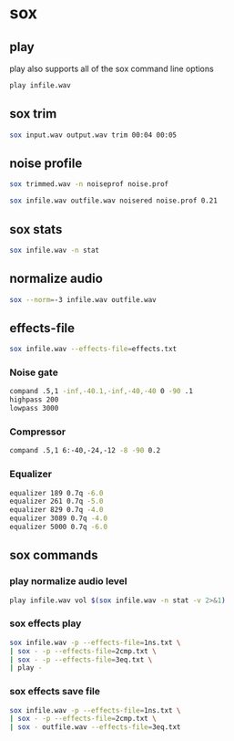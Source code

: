 #+STARTUP: content
#+OPTIONS: num:nil author:nil

* sox

** play

play also supports all of the sox command line options

#+BEGIN_SRC sh
play infile.wav

#+END_SRC
** sox trim

#+BEGIN_SRC sh
sox input.wav output.wav trim 00:04 00:05 
#+END_SRC

** noise profile

#+BEGIN_SRC sh
sox trimmed.wav -n noiseprof noise.prof                 
#+END_SRC

#+BEGIN_SRC sh
sox infile.wav outfile.wav noisered noise.prof 0.21      
#+END_SRC
          
** sox stats      

#+BEGIN_SRC sh
sox infile.wav -n stat
#+END_SRC

** normalize audio

#+BEGIN_SRC sh
sox --norm=-3 infile.wav outfile.wav
#+END_SRC

** effects-file

#+BEGIN_SRC sh
sox infile.wav --effects-file=effects.txt
#+END_SRC

*** Noise gate

#+BEGIN_SRC sh
compand .5,1 -inf,-40.1,-inf,-40,-40 0 -90 .1
highpass 200
lowpass 3000
#+END_SRC

*** Compressor

#+BEGIN_SRC sh
compand .5,1 6:-40,-24,-12 -8 -90 0.2
#+END_SRC

*** Equalizer

#+BEGIN_SRC sh
equalizer 189 0.7q -6.0
equalizer 261 0.7q -5.0
equalizer 829 0.7q -4.0
equalizer 3089 0.7q -4.0
equalizer 5000 0.7q -6.0
#+END_SRC

** sox commands

*** play normalize audio level

#+BEGIN_SRC sh
play infile.wav vol $(sox infile.wav -n stat -v 2>&1)
#+END_SRC

*** sox effects play

#+BEGIN_SRC sh
sox infile.wav -p --effects-file=1ns.txt \
| sox - -p --effects-file=2cmp.txt \
| sox - -p --effects-file=3eq.txt \
| play -
#+END_SRC

*** sox effects save file

#+BEGIN_SRC sh
sox infile.wav -p --effects-file=1ns.txt \
| sox - -p --effects-file=2cmp.txt \
| sox - outfile.wav --effects-file=3eq.txt
#+END_SRC

